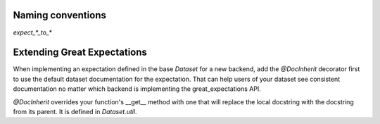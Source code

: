 .. _naming_conventions:

================================================================================
Naming conventions
================================================================================

`expect_*_to_*`


================================================================================
Extending Great Expectations
================================================================================

When implementing an expectation defined in the base `Dataset` for a new backend, add the `@DocInherit` decorator first to use the default dataset documentation for the expectation. That can help users of your dataset see consistent documentation no matter which backend is implementing the great_expectations API.

`@DocInherit` overrides your function's __get__ method with one that will replace the local docstring with the docstring from its parent. It is defined in `Dataset.util`.
